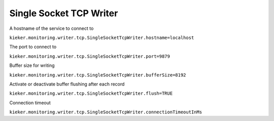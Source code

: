 .. _architecture-java-single-socket-tcp-writer:

Single Socket TCP Writer 
========================

A hostname of the service to connect to

``kieker.monitoring.writer.tcp.SingleSocketTcpWriter.hostname=localhost``

The port to connect to

``kieker.monitoring.writer.tcp.SingleSocketTcpWriter.port=9879``

Buffer size for writing

``kieker.monitoring.writer.tcp.SingleSocketTcpWriter.bufferSize=8192``

Activate or deactivate buffer flushing after each record

``kieker.monitoring.writer.tcp.SingleSocketTcpWriter.flush=TRUE``

Connection timeout

``kieker.monitoring.writer.tcp.SingleSocketTcpWriter.connectionTimeoutInMs``



